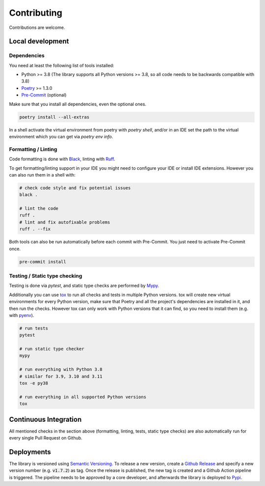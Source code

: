 Contributing
============

Contributions are welcome.

Local development
-----------------

Dependencies
^^^^^^^^^^^^

You need at least the following list of tools installed:

- Python >= 3.8 (The library supports all Python versions >= 3.8, so all code needs to be backwards compatible with 3.8)
- `Poetry <https://python-poetry.org/>`_ >= 1.3.0
- `Pre-Commit <https://pre-commit.com/>`_ (optional)

Make sure that you install all dependencies, even the optional ones.

.. code-block:: sh

   poetry install --all-extras

In a shell activate the virtual environment from poetry with `poetry shell`, and/or in an IDE set the path to the virtual environment which you can get via `poetry env info`.

Formatting / Linting
^^^^^^^^^^^^^^^^^^^^

Code formatting is done with `Black <https://black.readthedocs.io/en/stable/>`_, linting with `Ruff <https://beta.ruff.rs/>`_.

To get formatting/linting support in your IDE you might need to configure your IDE or install IDE extensions.
However you can also run them in a shell with:

.. code-block:: sh

   # check code style and fix potential issues
   black .

   # lint the code
   ruff .
   # lint and fix autofixable problems
   ruff . --fix

Both tools can also be run automatically before each commit with Pre-Commit.
You just need to activate Pre-Commit once.

.. code-block:: sh

   pre-commit install

Testing / Static type checking
^^^^^^^^^^^^^^^^^^^^^^^^^^^^^^

Testing is done via `pytest`, and static type checks are performed by `Mypy <https://mypy-lang.org/>`_.

Additionally you can use `tox <https://tox.wiki>`_ to run all checks and tests in multiple Python versions.
tox will create new virtual environments for every Python version, make sure that Poetry and all the project's dependencies are installed in it, and then run the checks.
However tox can only work with Python versions that it can find, so you need to install them (e.g. with `pyenv <https://github.com/pyenv/pyenv>`_).

.. code-block:: sh

   # run tests
   pytest

   # run static type checker
   mypy

   # run everything with Python 3.8
   # similar for 3.9, 3.10 and 3.11
   tox -e py38

   # run everything in all supported Python versions
   tox

Continuous Integration
----------------------

All mentioned checks in the section above (formatting, linting, tests, static type checks) are also automatically run for every single Pull Request on Github.

Deployments
-----------

The library is versioned using `Semantic Versioning <https://semver.org/>`_.
To release a new version, create a `Github Release <https://github.com/dataclass-mapper/dataclass-mapper/releases>`_ and specify a new version number (e.g. :code:`v1.7.2`) as tag.
Once the release is published, the new tag is created and a Github Action pipeline is triggered.
The pipeline needs to be approved by a core developer, and afterwards the library is deployed to `Pypi <https://pypi.org/project/dataclass-mapper/>`_.

